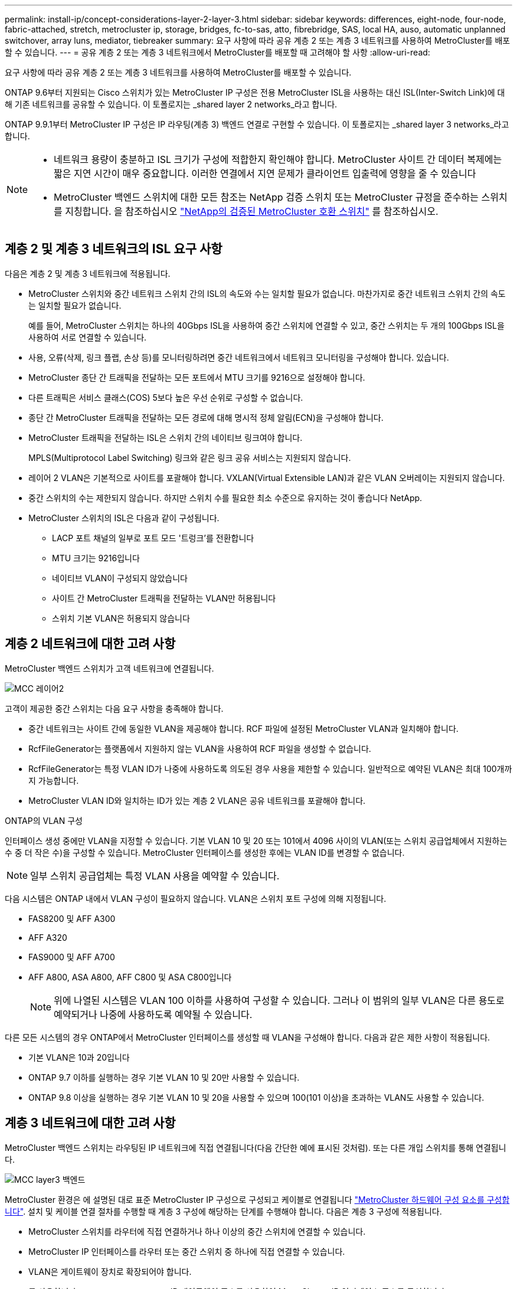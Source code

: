 ---
permalink: install-ip/concept-considerations-layer-2-layer-3.html 
sidebar: sidebar 
keywords: differences, eight-node, four-node, fabric-attached, stretch, metrocluster ip, storage, bridges, fc-to-sas, atto, fibrebridge, SAS, local HA, auso, automatic unplanned switchover, array luns, mediator, tiebreaker 
summary: 요구 사항에 따라 공유 계층 2 또는 계층 3 네트워크를 사용하여 MetroCluster를 배포할 수 있습니다. 
---
= 공유 계층 2 또는 계층 3 네트워크에서 MetroCluster를 배포할 때 고려해야 할 사항
:allow-uri-read: 


[role="lead"]
요구 사항에 따라 공유 계층 2 또는 계층 3 네트워크를 사용하여 MetroCluster를 배포할 수 있습니다.

ONTAP 9.6부터 지원되는 Cisco 스위치가 있는 MetroCluster IP 구성은 전용 MetroCluster ISL을 사용하는 대신 ISL(Inter-Switch Link)에 대해 기존 네트워크를 공유할 수 있습니다. 이 토폴로지는 _shared layer 2 networks_라고 합니다.

ONTAP 9.9.1부터 MetroCluster IP 구성은 IP 라우팅(계층 3) 백엔드 연결로 구현할 수 있습니다. 이 토폴로지는 _shared layer 3 networks_라고 합니다.

[NOTE]
====
* 네트워크 용량이 충분하고 ISL 크기가 구성에 적합한지 확인해야 합니다. MetroCluster 사이트 간 데이터 복제에는 짧은 지연 시간이 매우 중요합니다. 이러한 연결에서 지연 문제가 클라이언트 입출력에 영향을 줄 수 있습니다
* MetroCluster 백엔드 스위치에 대한 모든 참조는 NetApp 검증 스위치 또는 MetroCluster 규정을 준수하는 스위치를 지칭합니다. 을 참조하십시오 link:mcc-compliant-netapp-validated-switches.html["NetApp의 검증된 MetroCluster 호환 스위치"] 를 참조하십시오.


====


== 계층 2 및 계층 3 네트워크의 ISL 요구 사항

다음은 계층 2 및 계층 3 네트워크에 적용됩니다.

* MetroCluster 스위치와 중간 네트워크 스위치 간의 ISL의 속도와 수는 일치할 필요가 없습니다. 마찬가지로 중간 네트워크 스위치 간의 속도는 일치할 필요가 없습니다.
+
예를 들어, MetroCluster 스위치는 하나의 40Gbps ISL을 사용하여 중간 스위치에 연결할 수 있고, 중간 스위치는 두 개의 100Gbps ISL을 사용하여 서로 연결할 수 있습니다.

* 사용, 오류(삭제, 링크 플랩, 손상 등)를 모니터링하려면 중간 네트워크에서 네트워크 모니터링을 구성해야 합니다. 있습니다.
* MetroCluster 종단 간 트래픽을 전달하는 모든 포트에서 MTU 크기를 9216으로 설정해야 합니다.
* 다른 트래픽은 서비스 클래스(COS) 5보다 높은 우선 순위로 구성할 수 없습니다.
* 종단 간 MetroCluster 트래픽을 전달하는 모든 경로에 대해 명시적 정체 알림(ECN)을 구성해야 합니다.
* MetroCluster 트래픽을 전달하는 ISL은 스위치 간의 네이티브 링크여야 합니다.
+
MPLS(Multiprotocol Label Switching) 링크와 같은 링크 공유 서비스는 지원되지 않습니다.

* 레이어 2 VLAN은 기본적으로 사이트를 포괄해야 합니다. VXLAN(Virtual Extensible LAN)과 같은 VLAN 오버레이는 지원되지 않습니다.
* 중간 스위치의 수는 제한되지 않습니다. 하지만 스위치 수를 필요한 최소 수준으로 유지하는 것이 좋습니다 NetApp.
* MetroCluster 스위치의 ISL은 다음과 같이 구성됩니다.
+
** LACP 포트 채널의 일부로 포트 모드 '트렁크'를 전환합니다
** MTU 크기는 9216입니다
** 네이티브 VLAN이 구성되지 않았습니다
** 사이트 간 MetroCluster 트래픽을 전달하는 VLAN만 허용됩니다
** 스위치 기본 VLAN은 허용되지 않습니다






== 계층 2 네트워크에 대한 고려 사항

MetroCluster 백엔드 스위치가 고객 네트워크에 연결됩니다.

image::../media/MCC_layer2.png[MCC 레이어2]

고객이 제공한 중간 스위치는 다음 요구 사항을 충족해야 합니다.

* 중간 네트워크는 사이트 간에 동일한 VLAN을 제공해야 합니다. RCF 파일에 설정된 MetroCluster VLAN과 일치해야 합니다.
* RcfFileGenerator는 플랫폼에서 지원하지 않는 VLAN을 사용하여 RCF 파일을 생성할 수 없습니다.
* RcfFileGenerator는 특정 VLAN ID가 나중에 사용하도록 의도된 경우 사용을 제한할 수 있습니다. 일반적으로 예약된 VLAN은 최대 100개까지 가능합니다.
* MetroCluster VLAN ID와 일치하는 ID가 있는 계층 2 VLAN은 공유 네트워크를 포괄해야 합니다.


.ONTAP의 VLAN 구성
인터페이스 생성 중에만 VLAN을 지정할 수 있습니다. 기본 VLAN 10 및 20 또는 101에서 4096 사이의 VLAN(또는 스위치 공급업체에서 지원하는 수 중 더 작은 수)을 구성할 수 있습니다. MetroCluster 인터페이스를 생성한 후에는 VLAN ID를 변경할 수 없습니다.


NOTE: 일부 스위치 공급업체는 특정 VLAN 사용을 예약할 수 있습니다.

다음 시스템은 ONTAP 내에서 VLAN 구성이 필요하지 않습니다. VLAN은 스위치 포트 구성에 의해 지정됩니다.

* FAS8200 및 AFF A300
* AFF A320
* FAS9000 및 AFF A700
* AFF A800, ASA A800, AFF C800 및 ASA C800입니다
+

NOTE: 위에 나열된 시스템은 VLAN 100 이하를 사용하여 구성할 수 있습니다. 그러나 이 범위의 일부 VLAN은 다른 용도로 예약되거나 나중에 사용하도록 예약될 수 있습니다.



다른 모든 시스템의 경우 ONTAP에서 MetroCluster 인터페이스를 생성할 때 VLAN을 구성해야 합니다. 다음과 같은 제한 사항이 적용됩니다.

* 기본 VLAN은 10과 20입니다
* ONTAP 9.7 이하를 실행하는 경우 기본 VLAN 10 및 20만 사용할 수 있습니다.
* ONTAP 9.8 이상을 실행하는 경우 기본 VLAN 10 및 20을 사용할 수 있으며 100(101 이상)을 초과하는 VLAN도 사용할 수 있습니다.




== 계층 3 네트워크에 대한 고려 사항

MetroCluster 백엔드 스위치는 라우팅된 IP 네트워크에 직접 연결됩니다(다음 간단한 예에 표시된 것처럼). 또는 다른 개입 스위치를 통해 연결됩니다.

image::../media/mcc_layer3_backend.png[MCC layer3 백엔드]

MetroCluster 환경은 에 설명된 대로 표준 MetroCluster IP 구성으로 구성되고 케이블로 연결됩니다 link:https://docs.netapp.com/us-en/ontap-metrocluster/install-ip/concept_parts_of_an_ip_mcc_configuration_mcc_ip.html["MetroCluster 하드웨어 구성 요소를 구성합니다"]. 설치 및 케이블 연결 절차를 수행할 때 계층 3 구성에 해당하는 단계를 수행해야 합니다. 다음은 계층 3 구성에 적용됩니다.

* MetroCluster 스위치를 라우터에 직접 연결하거나 하나 이상의 중간 스위치에 연결할 수 있습니다.
* MetroCluster IP 인터페이스를 라우터 또는 중간 스위치 중 하나에 직접 연결할 수 있습니다.
* VLAN은 게이트웨이 장치로 확장되어야 합니다.
* 를 사용합니다 `-gateway parameter` IP 게이트웨이 주소를 사용하여 MetroCluster IP 인터페이스 주소를 구성합니다.
* MetroCluster VLAN의 VLAN ID는 각 사이트에서 동일해야 합니다. 그러나 서브넷은 다를 수 있습니다.
* MetroCluster 트래픽에는 동적 라우팅이 지원되지 않습니다.
* 다음 기능은 지원되지 않습니다.
+
** 8노드 MetroCluster 구성
** 4노드 MetroCluster 구성 업데이트
** MetroCluster FC에서 MetroCluster IP로 전환합니다


* 각 MetroCluster 사이트에는 각 네트워크에 하나씩 두 개의 서브넷이 필요합니다.
* 자동 IP 할당이 지원되지 않습니다.


라우터 및 게이트웨이 IP 주소를 구성할 때는 다음 요구 사항을 충족해야 합니다.

* 한 노드의 두 인터페이스에 같은 게이트웨이 IP 주소를 지정할 수 없습니다.
* 각 사이트의 HA 쌍에 대한 해당 인터페이스의 게이트웨이 IP 주소가 동일해야 합니다.
* 노드의 해당 인터페이스 및 DR 및 AUX 파트너는 동일한 게이트웨이 IP 주소를 가질 수 없습니다.
* 노드 및 해당 DR 및 AUX 파트너의 해당 인터페이스는 동일한 VLAN ID를 가져야 합니다.




== 중간 스위치에 필요한 설정입니다

MetroCluster 트래픽이 중간 네트워크에서 ISL을 통과하는 경우 중간 스위치의 구성을 통해 MetroCluster 트래픽(RDMA 및 스토리지)이 MetroCluster 사이트 간 전체 경로에서 필요한 서비스 수준을 충족하는지 확인해야 합니다.

다음 다이어그램은 NetApp 검증 Cisco 스위치를 사용할 때 필요한 설정을 간략하게 보여 줍니다.

image::../media/switch_traffic_with_cisco_switches.png[Cisco 스위치를 사용하여 트래픽을 전환합니다]

다음 다이어그램은 외부 스위치가 Broadcom IP 스위치일 때 공유 네트워크에 필요한 설정을 간략하게 보여 줍니다.

image::../media/switch_traffic_with_broadcom_switches.png[Broadcom 스위치를 사용하여 트래픽을 전환합니다]

이 예에서는 MetroCluster 트래픽에 대해 다음 정책과 맵이 생성됩니다.

* 를 클릭합니다 `MetroClusterIP_ISL_Ingress` 정책은 MetroCluster IP 스위치에 접속하는 중간 스위치의 포트에 적용됩니다.
+
를 클릭합니다 `MetroClusterIP_ISL_Ingress` 정책은 들어오는 태그 트래픽을 중간 스위치의 적절한 큐에 매핑합니다.

* A `MetroClusterIP_ISL_Egress` 정책은 중간 스위치 간의 ISL에 연결하는 중간 스위치의 포트에 적용됩니다.
* MetroCluster IP 스위치 사이의 경로를 따라 일치하는 QoS 액세스 맵, 클래스 맵 및 정책 맵을 사용하여 중간 스위치를 구성해야 합니다. 중간 스위치는 RDMA 트래픽을 COS5에 매핑하고 스토리지 트래픽은 COS4에 매핑합니다.


다음 예는 Cisco Nexus 3232C 및 9336C-FX2 스위치용입니다. 스위치 공급업체 및 모델에 따라 중간 스위치의 구성이 적절한지 확인해야 합니다.

.중간 스위치 ISL 포트에 대한 클래스 맵을 구성합니다
다음 예제에서는 수신 시 트래픽을 분류해야 하는지 또는 일치시켜야 하는지에 따라 클래스 맵 정의를 보여 줍니다.

[role="tabbed-block"]
====
.수신 시 트래픽 분류:
--
[listing]
----
ip access-list rdma
  10 permit tcp any eq 10006 any
  20 permit tcp any any eq 10006
ip access-list storage
  10 permit tcp any eq 65200 any
  20 permit tcp any any eq 65200

class-map type qos match-all rdma
  match access-group name rdma
class-map type qos match-all storage
  match access-group name storage
----
--
.수신 시 트래픽 일치:
--
[listing]
----
class-map type qos match-any c5
  match cos 5
  match dscp 40
class-map type qos match-any c4
  match cos 4
  match dscp 32
----
--
====
.중간 스위치의 ISL 포트에 수신 정책 맵을 생성합니다.
다음 예에서는 수신 시 트래픽을 분류하거나 일치시켜야 하는지 여부에 따라 수신 정책 맵을 생성하는 방법을 보여 줍니다.

[role="tabbed-block"]
====
.수신 시 트래픽 분류:
--
[listing]
----
policy-map type qos MetroClusterIP_ISL_Ingress_Classify
  class rdma
    set dscp 40
    set cos 5
    set qos-group 5
  class storage
    set dscp 32
    set cos 4
    set qos-group 4
  class class-default
    set qos-group 0
----
--
.수신 시 트래픽 일치:
--
[listing]
----
policy-map type qos MetroClusterIP_ISL_Ingress_Match
  class c5
    set dscp 40
    set cos 5
    set qos-group 5
  class c4
    set dscp 32
    set cos 4
    set qos-group 4
  class class-default
    set qos-group 0
----
--
====
.ISL 포트에 대한 송신 큐 처리 정책을 구성합니다
다음 예에서는 송신 큐 처리 정책을 구성하는 방법을 보여 줍니다.

[listing]
----
policy-map type queuing MetroClusterIP_ISL_Egress
   class type queuing c-out-8q-q7
      priority level 1
   class type queuing c-out-8q-q6
      priority level 2
   class type queuing c-out-8q-q5
      priority level 3
      random-detect threshold burst-optimized ecn
   class type queuing c-out-8q-q4
      priority level 4
      random-detect threshold burst-optimized ecn
   class type queuing c-out-8q-q3
      priority level 5
   class type queuing c-out-8q-q2
      priority level 6
   class type queuing c-out-8q-q1
      priority level 7
   class type queuing c-out-8q-q-default
      bandwidth remaining percent 100
      random-detect threshold burst-optimized ecn
----
이러한 설정은 MetroCluster 트래픽을 전달하는 모든 스위치 및 ISL에 적용되어야 합니다.

이 예에서는 Q4 및 Q5가 로 구성되어 있습니다 `random-detect threshold burst-optimized ecn`. 구성에 따라 다음 예와 같이 최소 및 최대 임계값을 설정해야 할 수도 있습니다.

[listing]
----
class type queuing c-out-8q-q5
  priority level 3
  random-detect minimum-threshold 3000 kbytes maximum-threshold 4000 kbytes drop-probability 0 weight 0 ecn
class type queuing c-out-8q-q4
  priority level 4
  random-detect minimum-threshold 2000 kbytes maximum-threshold 3000 kbytes drop-probability 0 weight 0 ecn
----

NOTE: 최소값과 최대값은 스위치 및 요구 사항에 따라 다릅니다.

.예 1: Cisco
구성에 Cisco 스위치가 있는 경우 중간 스위치의 첫 번째 수신 포트를 분류할 필요가 없습니다. 그런 다음 다음과 같은 맵 및 정책을 구성합니다.

* `class-map type qos match-any c5`
* `class-map type qos match-any c4`
* `MetroClusterIP_ISL_Ingress_Match`


를 할당합니다 `MetroClusterIP_ISL_Ingress_Match` MetroCluster 트래픽을 전달하는 ISL 포트에 대한 정책 매핑입니다.

.예 2: Broadcom
구성에 Broadcom 스위치가 있는 경우 중간 스위치의 첫 번째 수신 포트를 분류해야 합니다. 그런 다음 다음과 같은 맵 및 정책을 구성합니다.

* `ip access-list rdma`
* `ip access-list storage`
* `class-map type qos match-all rdma`
* `class-map type qos match-all storage`
* `MetroClusterIP_ISL_Ingress_Classify`
* `MetroClusterIP_ISL_Ingress_Match`


사용자가 할당합니다 `the MetroClusterIP_ISL_Ingress_Classify` 정책 맵은 Broadcom 스위치를 연결하는 중간 스위치의 ISL 포트에 연결됩니다.

를 할당합니다 `MetroClusterIP_ISL_Ingress_Match` MetroCluster 트래픽을 전송하지만 Broadcom 스위치에 연결하지 않는 중간 스위치의 ISL 포트에 대한 정책 매핑
